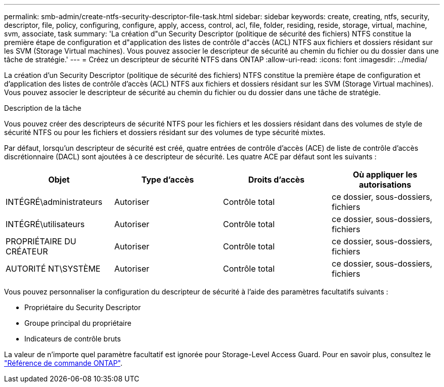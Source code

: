 ---
permalink: smb-admin/create-ntfs-security-descriptor-file-task.html 
sidebar: sidebar 
keywords: create, creating, ntfs, security, descriptor, file, policy, configuring, configure, apply, access, control, acl, file, folder, residing, reside, storage, virtual, machine, svm, associate, task 
summary: 'La création d"un Security Descriptor (politique de sécurité des fichiers) NTFS constitue la première étape de configuration et d"application des listes de contrôle d"accès (ACL) NTFS aux fichiers et dossiers résidant sur les SVM (Storage Virtual machines). Vous pouvez associer le descripteur de sécurité au chemin du fichier ou du dossier dans une tâche de stratégie.' 
---
= Créez un descripteur de sécurité NTFS dans ONTAP
:allow-uri-read: 
:icons: font
:imagesdir: ../media/


[role="lead"]
La création d'un Security Descriptor (politique de sécurité des fichiers) NTFS constitue la première étape de configuration et d'application des listes de contrôle d'accès (ACL) NTFS aux fichiers et dossiers résidant sur les SVM (Storage Virtual machines). Vous pouvez associer le descripteur de sécurité au chemin du fichier ou du dossier dans une tâche de stratégie.

.Description de la tâche
Vous pouvez créer des descripteurs de sécurité NTFS pour les fichiers et les dossiers résidant dans des volumes de style de sécurité NTFS ou pour les fichiers et dossiers résidant sur des volumes de type sécurité mixtes.

Par défaut, lorsqu'un descripteur de sécurité est créé, quatre entrées de contrôle d'accès (ACE) de liste de contrôle d'accès discrétionnaire (DACL) sont ajoutées à ce descripteur de sécurité. Les quatre ACE par défaut sont les suivants :

|===
| Objet | Type d'accès | Droits d'accès | Où appliquer les autorisations 


 a| 
INTÉGRÉ\administrateurs
 a| 
Autoriser
 a| 
Contrôle total
 a| 
ce dossier, sous-dossiers, fichiers



 a| 
INTÉGRÉ\utilisateurs
 a| 
Autoriser
 a| 
Contrôle total
 a| 
ce dossier, sous-dossiers, fichiers



 a| 
PROPRIÉTAIRE DU CRÉATEUR
 a| 
Autoriser
 a| 
Contrôle total
 a| 
ce dossier, sous-dossiers, fichiers



 a| 
AUTORITÉ NT\SYSTÈME
 a| 
Autoriser
 a| 
Contrôle total
 a| 
ce dossier, sous-dossiers, fichiers

|===
Vous pouvez personnaliser la configuration du descripteur de sécurité à l'aide des paramètres facultatifs suivants :

* Propriétaire du Security Descriptor
* Groupe principal du propriétaire
* Indicateurs de contrôle bruts


La valeur de n'importe quel paramètre facultatif est ignorée pour Storage-Level Access Guard. Pour en savoir plus, consultez le link:https://docs.netapp.com/us-en/ontap-cli/["Référence de commande ONTAP"^].
